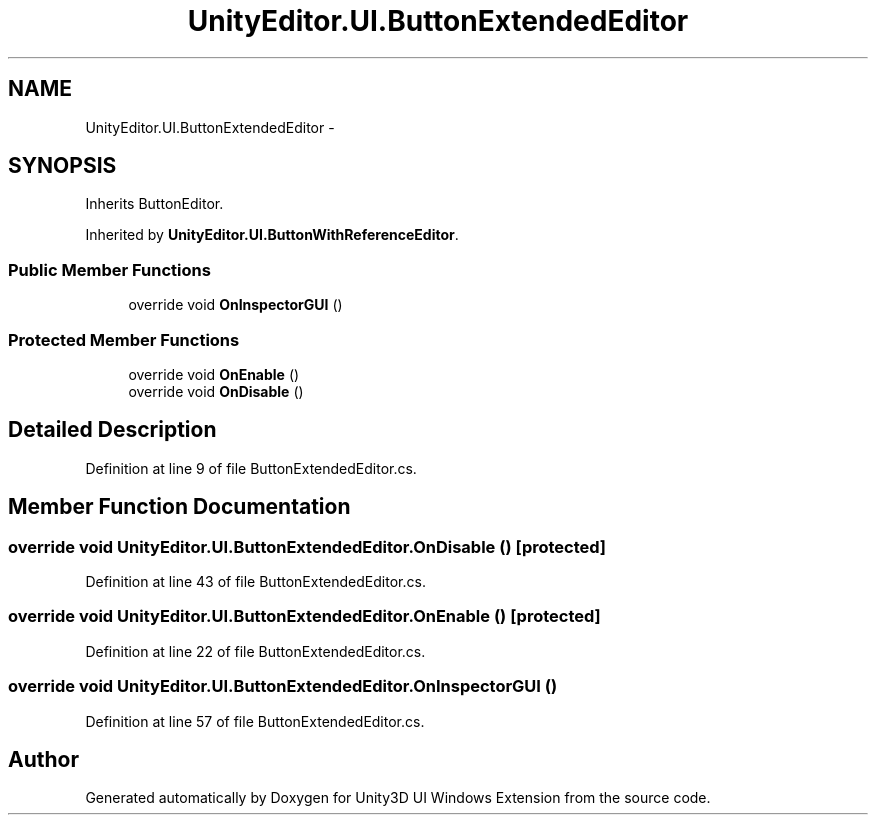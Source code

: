 .TH "UnityEditor.UI.ButtonExtendedEditor" 3 "Fri Apr 3 2015" "Version version 0.8a" "Unity3D UI Windows Extension" \" -*- nroff -*-
.ad l
.nh
.SH NAME
UnityEditor.UI.ButtonExtendedEditor \- 
.SH SYNOPSIS
.br
.PP
.PP
Inherits ButtonEditor\&.
.PP
Inherited by \fBUnityEditor\&.UI\&.ButtonWithReferenceEditor\fP\&.
.SS "Public Member Functions"

.in +1c
.ti -1c
.RI "override void \fBOnInspectorGUI\fP ()"
.br
.in -1c
.SS "Protected Member Functions"

.in +1c
.ti -1c
.RI "override void \fBOnEnable\fP ()"
.br
.ti -1c
.RI "override void \fBOnDisable\fP ()"
.br
.in -1c
.SH "Detailed Description"
.PP 
Definition at line 9 of file ButtonExtendedEditor\&.cs\&.
.SH "Member Function Documentation"
.PP 
.SS "override void UnityEditor\&.UI\&.ButtonExtendedEditor\&.OnDisable ()\fC [protected]\fP"

.PP
Definition at line 43 of file ButtonExtendedEditor\&.cs\&.
.SS "override void UnityEditor\&.UI\&.ButtonExtendedEditor\&.OnEnable ()\fC [protected]\fP"

.PP
Definition at line 22 of file ButtonExtendedEditor\&.cs\&.
.SS "override void UnityEditor\&.UI\&.ButtonExtendedEditor\&.OnInspectorGUI ()"

.PP
Definition at line 57 of file ButtonExtendedEditor\&.cs\&.

.SH "Author"
.PP 
Generated automatically by Doxygen for Unity3D UI Windows Extension from the source code\&.
